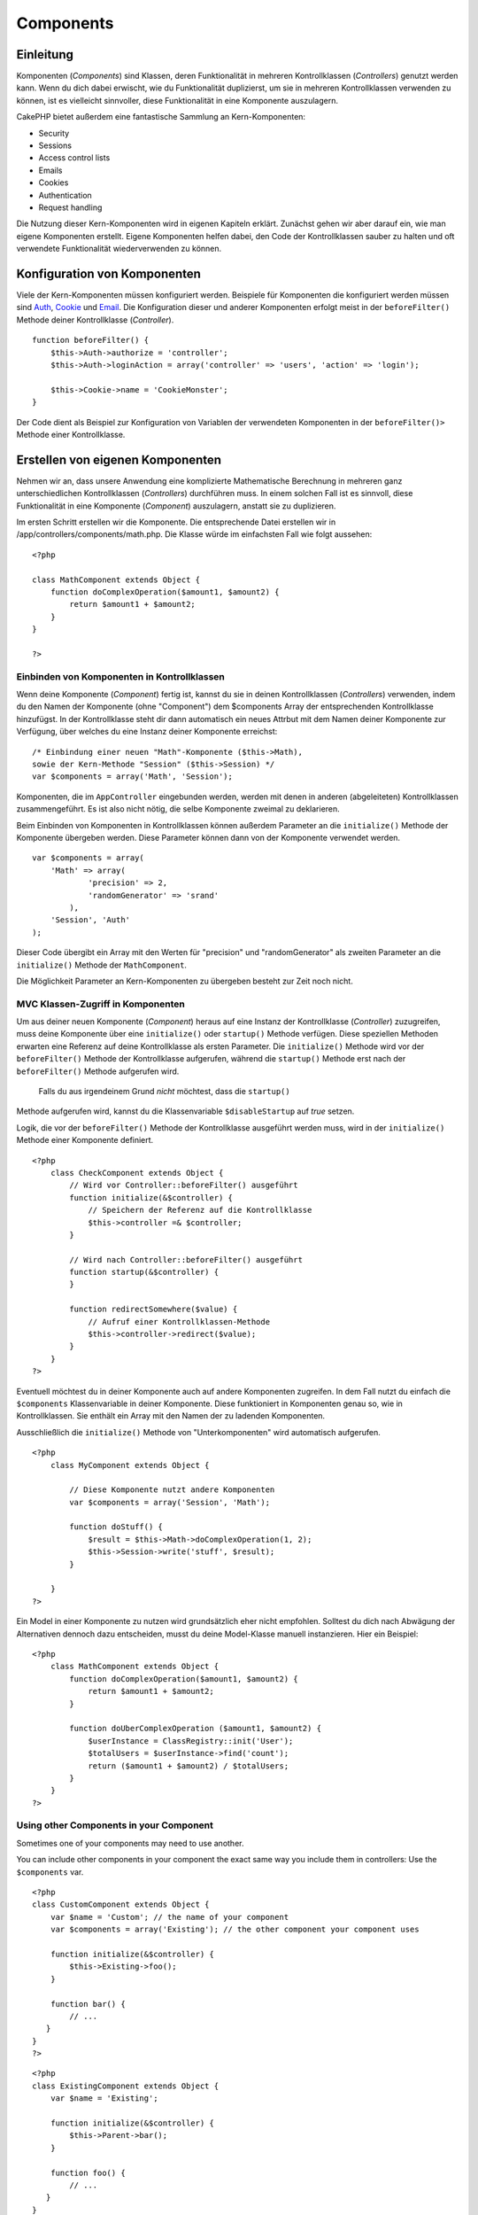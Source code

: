 Components
##########

 

Einleitung
==========

Komponenten (*Components*) sind Klassen, deren Funktionalität in
mehreren Kontrollklassen (*Controllers*) genutzt werden kann. Wenn du
dich dabei erwischt, wie du Funktionalität duplizierst, um sie in
mehreren Kontrollklassen verwenden zu können, ist es vielleicht
sinnvoller, diese Funktionalität in eine Komponente auszulagern.

CakePHP bietet außerdem eine fantastische Sammlung an Kern-Komponenten:

-  Security
-  Sessions
-  Access control lists
-  Emails
-  Cookies
-  Authentication
-  Request handling

Die Nutzung dieser Kern-Komponenten wird in eigenen Kapiteln erklärt.
Zunächst gehen wir aber darauf ein, wie man eigene Komponenten erstellt.
Eigene Komponenten helfen dabei, den Code der Kontrollklassen sauber zu
halten und oft verwendete Funktionalität wiederverwenden zu können.

Konfiguration von Komponenten
=============================

Viele der Kern-Komponenten müssen konfiguriert werden. Beispiele für
Komponenten die konfiguriert werden müssen sind
`Auth <http://book.cakephp.org/view/172/Authentication>`_,
`Cookie <http://book.cakephp.org/view/177/Cookies>`_ und
`Email <http://book.cakephp.org/view/176/Email>`_. Die Konfiguration
dieser und anderer Komponenten erfolgt meist in der ``beforeFilter()``
Methode deiner Kontrollklasse (*Controller*).

::

    function beforeFilter() {
        $this->Auth->authorize = 'controller';
        $this->Auth->loginAction = array('controller' => 'users', 'action' => 'login');

        $this->Cookie->name = 'CookieMonster';
    }

Der Code dient als Beispiel zur Konfiguration von Variablen der
verwendeten Komponenten in der ``beforeFilter()>`` Methode einer
Kontrollklasse.

Erstellen von eigenen Komponenten
=================================

Nehmen wir an, dass unsere Anwendung eine komplizierte Mathematische
Berechnung in mehreren ganz unterschiedlichen Kontrollklassen
(*Controllers*) durchführen muss. In einem solchen Fall ist es sinnvoll,
diese Funktionalität in eine Komponente (*Component*) auszulagern,
anstatt sie zu duplizieren.

Im ersten Schritt erstellen wir die Komponente. Die entsprechende Datei
erstellen wir in /app/controllers/components/math.php. Die Klasse würde
im einfachsten Fall wie folgt aussehen:

::

    <?php

    class MathComponent extends Object {
        function doComplexOperation($amount1, $amount2) {
            return $amount1 + $amount2;
        }
    }

    ?>

Einbinden von Komponenten in Kontrollklassen
--------------------------------------------

Wenn deine Komponente (*Component*) fertig ist, kannst du sie in deinen
Kontrollklassen (*Controllers*) verwenden, indem du den Namen der
Komponente (ohne "Component") dem $components Array der entsprechenden
Kontrollklasse hinzufügst. In der Kontrollklasse steht dir dann
automatisch ein neues Attrbut mit dem Namen deiner Komponente zur
Verfügung, über welches du eine Instanz deiner Komponente erreichst:

::

        /* Einbindung einer neuen "Math"-Komponente ($this->Math),
        sowie der Kern-Methode "Session" ($this->Session) */
        var $components = array('Math', 'Session');

Komponenten, die im ``AppController`` eingebunden werden, werden mit
denen in anderen (abgeleiteten) Kontrollklassen zusammengeführt. Es ist
also nicht nötig, die selbe Komponente zweimal zu deklarieren.

Beim Einbinden von Komponenten in Kontrollklassen können außerdem
Parameter an die ``initialize()`` Methode der Komponente übergeben
werden. Diese Parameter können dann von der Komponente verwendet werden.

::

        var $components = array(
            'Math' => array(
                    'precision' => 2,
                    'randomGenerator' => 'srand'
                ),
            'Session', 'Auth'
        );

Dieser Code übergibt ein Array mit den Werten für "precision" und
"randomGenerator" als zweiten Parameter an die ``initialize()`` Methode
der ``MathComponent``.

Die Möglichkeit Parameter an Kern-Komponenten zu übergeben besteht zur
Zeit noch nicht.

MVC Klassen-Zugriff in Komponenten
----------------------------------

Um aus deiner neuen Komponente (*Component*) heraus auf eine Instanz der
Kontrollklasse (*Controller*) zuzugreifen, muss deine Komponente über
eine ``initialize()`` oder ``startup()`` Methode verfügen. Diese
speziellen Methoden erwarten eine Referenz auf deine Kontrollklasse als
ersten Parameter. Die ``initialize()`` Methode wird vor der
``beforeFilter()`` Methode der Kontrollklasse aufgerufen, während die
``startup()`` Methode erst nach der ``beforeFilter()`` Methode
aufgerufen wird.
 Falls du aus irgendeinem Grund *nicht* möchtest, dass die ``startup()``
Methode aufgerufen wird, kannst du die Klassenvariable
``$disableStartup`` auf *true* setzen.

Logik, die vor der ``beforeFilter()`` Methode der Kontrollklasse
ausgeführt werden muss, wird in der ``initialize()`` Methode einer
Komponente definiert.

::

    <?php
        class CheckComponent extends Object {
            // Wird vor Controller::beforeFilter() ausgeführt
            function initialize(&$controller) {
                // Speichern der Referenz auf die Kontrollklasse
                $this->controller =& $controller;
            }

            // Wird nach Controller::beforeFilter() ausgeführt
            function startup(&$controller) {
            }

            function redirectSomewhere($value) {
                // Aufruf einer Kontrollklassen-Methode
                $this->controller->redirect($value);
            }
        }
    ?>

Eventuell möchtest du in deiner Komponente auch auf andere Komponenten
zugreifen. In dem Fall nutzt du einfach die ``$components``
Klassenvariable in deiner Komponente. Diese funktioniert in Komponenten
genau so, wie in Kontrollklassen. Sie enthält ein Array mit den Namen
der zu ladenden Komponenten.

Ausschließlich die ``initialize()`` Methode von "Unterkomponenten" wird
automatisch aufgerufen.

::

    <?php
        class MyComponent extends Object {

            // Diese Komponente nutzt andere Komponenten
            var $components = array('Session', 'Math');

            function doStuff() {
                $result = $this->Math->doComplexOperation(1, 2);
                $this->Session->write('stuff', $result);
            }

        }
    ?>

Ein Model in einer Komponente zu nutzen wird grundsätzlich eher nicht
empfohlen. Solltest du dich nach Abwägung der Alternativen dennoch dazu
entscheiden, musst du deine Model-Klasse manuell instanzieren. Hier ein
Beispiel:

::

    <?php
        class MathComponent extends Object {
            function doComplexOperation($amount1, $amount2) {
                return $amount1 + $amount2;
            }

            function doUberComplexOperation ($amount1, $amount2) {
                $userInstance = ClassRegistry::init('User');
                $totalUsers = $userInstance->find('count');
                return ($amount1 + $amount2) / $totalUsers;
            }
        }
    ?>

Using other Components in your Component
----------------------------------------

Sometimes one of your components may need to use another.

You can include other components in your component the exact same way
you include them in controllers: Use the ``$components`` var.

::

    <?php
    class CustomComponent extends Object {
        var $name = 'Custom'; // the name of your component
        var $components = array('Existing'); // the other component your component uses

        function initialize(&$controller) {
            $this->Existing->foo();
        }

        function bar() {
            // ...
       }
    }
    ?>

::

    <?php
    class ExistingComponent extends Object {
        var $name = 'Existing';

        function initialize(&$controller) {
            $this->Parent->bar();
        }
     
        function foo() {
            // ...
       }
    }
    ?>

